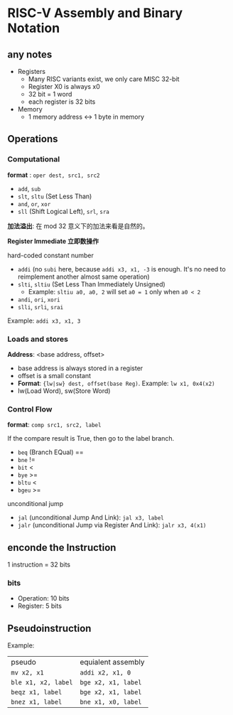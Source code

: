 * RISC-V Assembly and Binary Notation

** any notes

- Registers
  - Many RISC variants exist, we only care MISC 32-bit
  - Register X0 is always x0
  - 32 bit = 1 word
  - each register is 32 bits
- Memory
  - 1 memory address <-> 1 byte in memory
    
** Operations

*** Computational

*format* : =oper dest, src1, src2=

- =add=, =sub=
- =slt=, =sltu= (Set Less Than)
- =and=, =or=, =xor=
- =sll= (Shift Logical Left), =srl=, =sra=

*加法溢出*: 在 mod 32 意义下的加法来看是自然的。

*Register Immediate 立即数操作*

hard-coded constant number

- =addi= (no =subi= here, because =addi x3, x1, -3= is enough. It's no need to reimplement another almost same operation)
- =slti=, =sltiu= (Set Less Than Immediately Unsigned)
  - Example: =sltiu a0, a0, 2= will set =a0 = 1= only when =a0 < 2=
- =andi=, =ori=, =xori=
- =slli=, =srli=, =srai=

Example: =addi x3, x1, 3=

*** Loads and stores

*Address*: <base address, offset>

- base address is always stored in a register
- offset is a small constant
- **Format**: ={lw|sw} dest, offset(base Reg)=. Example: =lw x1, 0x4(x2)=
- lw(Load Word), sw(Store Word)

*** Control Flow

*format*: =comp src1, src2, label=

If the compare result is True, then go to the label branch.

- =beq= (Branch EQual) ==
- =bne= !=
- =bit= <
- =bye= >=
- =bltu= <
- =bgeu= >=

unconditional jump

- =jal= (unconditional Jump And Link): =jal x3, label=
- =jalr= (unconditional Jump via Register And Link): =jalr x3, 4(x1)=
  
** enconde the Instruction

1 instruction = 32 bits

*** bits

- Operation: 10 bits
- Register: 5 bits

** Pseudoinstruction

Example:

| pseudo              | equialent assembly  |
| =mv x2, x1=         | =addi x2, x1, 0=    |
| =ble x1, x2, label= | =bge x2, x1, label= |
| =beqz x1, label=    | =bge x2, x1, label= |
| =bnez x1, label=    | =bne x1, x0, label= |
